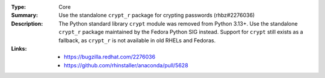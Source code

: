 :Type: Core
:Summary: Use the standalone ``crypt_r`` package for crypting passwords (rhbz#2276036)

:Description:
    The Python standard library ``crypt`` module was removed from Python 3.13+.
    Use the standalone ``crypt_r`` package maintained by the Fedora Python SIG instead.
    Support for ``crypt`` still exists as a fallback, as ``crypt_r`` is not
    available in old RHELs and Fedoras.

:Links:
    - https://bugzilla.redhat.com/2276036
    - https://github.com/rhinstaller/anaconda/pull/5628

